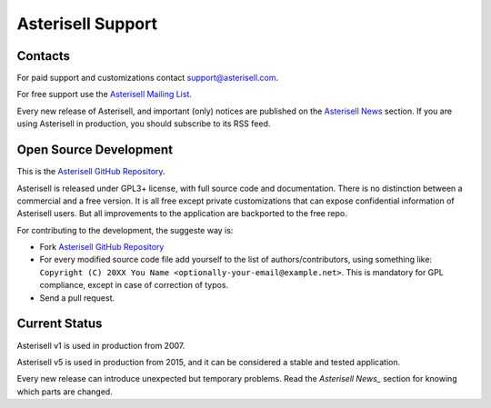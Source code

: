 .. _Asterisell: https://www.asterisell.com
.. _Asterisell GitHub Repository: https://github.com/massimo-zaniboni/asterisell-v5
.. _Asterisell Mailing List: https://groups.google.com/forum/#!forum/asterisell
.. _Asterisell News: https://www.asterisell.com/news.html

Asterisell Support
==================

Contacts
--------

For paid support and customizations contact support@asterisell.com.

For free support use the `Asterisell Mailing List`_.

Every new release of Asterisell, and important (only) notices are published on the `Asterisell News`_ section. If you are using Asterisell in production,
you should subscribe to its RSS feed.

Open Source Development
-----------------------

This is the `Asterisell GitHub Repository`_.

Asterisell is released under GPL3+ license, with full source code and documentation. There is no distinction between a commercial and a free version. It is all free except private customizations that can expose confidential information of Asterisell users. But all improvements to the application are backported to the free repo.

For contributing to the development, the suggeste way is:

* Fork `Asterisell GitHub Repository`_
* For every modified source code file add yourself to the list of authors/contributors, using something like: ``Copyright (C) 20XX You Name <optionally-your-email@example.net>``. This is mandatory for GPL compliance, except in case of correction of typos.
* Send a pull request.

Current Status
--------------

Asterisell v1 is used in production from 2007.

Asterisell v5 is used in production from 2015, and it can be considered a stable and tested application.

Every new release can introduce unexpected but temporary problems. Read the `Asterisell News_` section for knowing which parts are changed.

